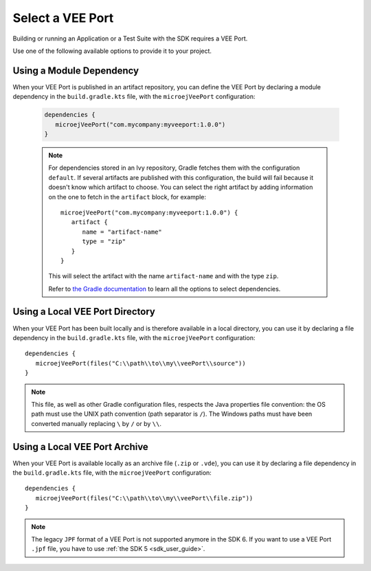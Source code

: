 .. _sdk_6_select_veeport:

Select a VEE Port
=================

Building or running an Application or a Test Suite with the SDK requires a VEE Port.

Use one of the following available options to provide it to your project. 

Using a Module Dependency
~~~~~~~~~~~~~~~~~~~~~~~~~

When your VEE Port is published in an artifact repository, 
you can define the VEE Port by declaring a module dependency in the ``build.gradle.kts`` file, with the ``microejVeePort`` configuration:

   .. code:: java

      dependencies {
         microejVeePort("com.mycompany:myveeport:1.0.0")
      }
   
   .. note::

      For dependencies stored in an Ivy repository, Gradle fetches them with the configuration ``default``.
      If several artifacts are published with this configuration, the build will fail because it doesn't know which artifact to choose.
      You can select the right artifact by adding information on the one to fetch in the ``artifact`` block, for example::

         microejVeePort("com.mycompany:myveeport:1.0.0") {
            artifact {
               name = "artifact-name"
               type = "zip"
            }
         }

      This will select the artifact with the name ``artifact-name`` and with the type ``zip``.
      
      Refer to `the Gradle documentation <https://docs.gradle.org/current/dsl/org.gradle.api.artifacts.dsl.DependencyHandler.html>`__ 
      to learn all the options to select dependencies.

Using a Local VEE Port Directory
~~~~~~~~~~~~~~~~~~~~~~~~~~~~~~~~

When your VEE Port has been built locally and is therefore available in a local directory, 
you can use it by declaring a file dependency in the ``build.gradle.kts`` file, with the ``microejVeePort`` configuration::

   dependencies {
      microejVeePort(files("C:\\path\\to\\my\\veePort\\source"))
   }

.. note::

   This file, as well as other Gradle configuration files, respects the Java properties file convention: 
   the OS path	must use the UNIX path convention (path separator is ``/``). 
   The Windows paths must have been converted manually replacing ``\`` by ``/`` or by ``\\``.

Using a Local VEE Port Archive
~~~~~~~~~~~~~~~~~~~~~~~~~~~~~~

When your VEE Port is available locally as an archive file (``.zip`` or ``.vde``),
you can use it by declaring a file dependency in the ``build.gradle.kts`` file, with the ``microejVeePort`` configuration::

   dependencies {
      microejVeePort(files("C:\\path\\to\\my\\veePort\\file.zip"))
   }

.. note::

   The legacy ``JPF`` format of a VEE Port is not supported anymore in the SDK 6. 
   If you want to use a VEE Port ``.jpf`` file, you have to use :ref:`the SDK 5 <sdk_user_guide>`.

..
   | Copyright 2008-2024, MicroEJ Corp. Content in this space is free 
   for read and redistribute. Except if otherwise stated, modification 
   is subject to MicroEJ Corp prior approval.
   | MicroEJ is a trademark of MicroEJ Corp. All other trademarks and 
   copyrights are the property of their respective owners.
